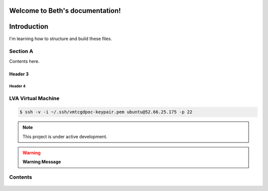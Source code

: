 Welcome to Beth's documentation!
===================================

Introduction
============
   
I'm learning how to structure and build these files. 
   
Section A
---------

Contents here.

   
Header 3
~~~~~~~~

   .. include:: tcg/welcome.rst

Header 4
^^^^^^^^

LVA Virtual Machine
-------------------

.. code:: bash

   $ ssh -v -i ~/.ssh/vmtcgdpoc-keypair.pem ubuntu@52.66.25.175 -p 22

.. note:: This project is under active development.
      
.. warning:: **Warning Message**

Contents
--------

   .. toctree::
      :name: TCG Digital US
      :caption: TCG Digital US
      :maxdepth: 5

      tcg/welcome
      tcg/onboarding/index
      tcg/onboarding/tutorials
      tcg/doc-styleguide
